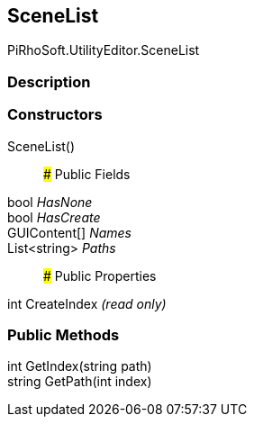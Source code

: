 [#editor/scene-list]

## SceneList

PiRhoSoft.UtilityEditor.SceneList

### Description

### Constructors

SceneList()::

### Public Fields

bool _HasNone_::

bool _HasCreate_::

GUIContent[] _Names_::

List<string> _Paths_::

### Public Properties

int CreateIndex _(read only)_

### Public Methods

int GetIndex(string path)::

string GetPath(int index)::